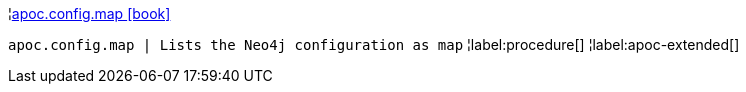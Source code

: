 ¦xref::overview/apoc.config/apoc.config.map.adoc[apoc.config.map icon:book[]] +

`apoc.config.map | Lists the Neo4j configuration as map`
¦label:procedure[]
¦label:apoc-extended[]
